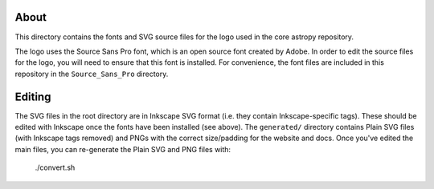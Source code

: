 About
-----

This directory contains the fonts and SVG source files for the logo used 
in the core astropy repository.

The logo uses the Source Sans Pro font, which is an open source font 
created by Adobe. In order to edit the source files for the logo, you 
will need to ensure that this font is installed. For convenience, the 
font files are included in this repository in the ``Source_Sans_Pro`` 
directory.

Editing
-------

The SVG files in the root directory are in Inkscape SVG format (i.e. they
contain Inkscape-specific tags). These should be edited with Inkscape once the
fonts have been installed (see above). The ``generated/`` directory contains
Plain SVG files (with Inkscape tags removed) and PNGs with the correct
size/padding for the website and docs. Once you've edited the main files, you
can re-generate the Plain SVG and PNG files with:

    ./convert.sh

